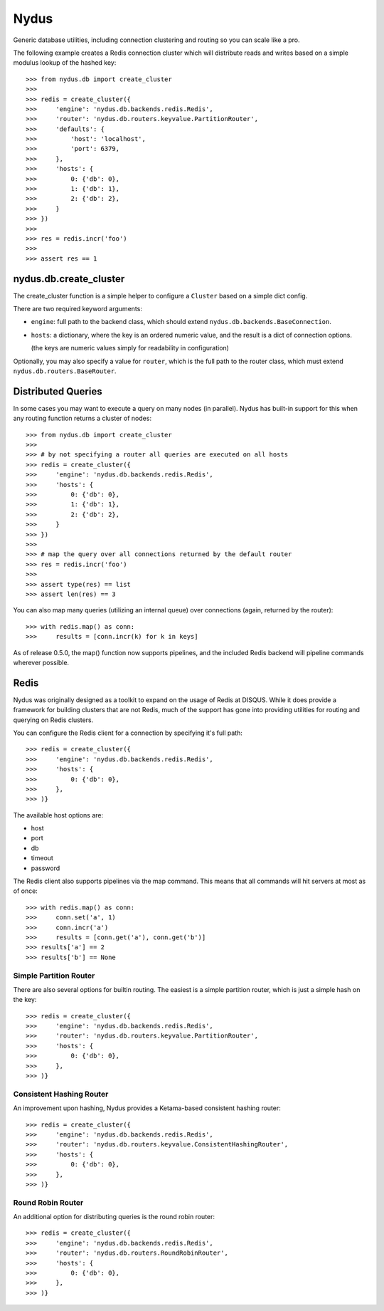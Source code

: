 Nydus
=====

Generic database utilities, including connection clustering and routing so you can scale like a pro.

The following example creates a Redis connection cluster which will distribute reads and writes based on a simple modulus lookup of the hashed key::

    >>> from nydus.db import create_cluster
    >>>
    >>> redis = create_cluster({
    >>>     'engine': 'nydus.db.backends.redis.Redis',
    >>>     'router': 'nydus.db.routers.keyvalue.PartitionRouter',
    >>>     'defaults': {
    >>>         'host': 'localhost',
    >>>         'port': 6379,
    >>>     },
    >>>     'hosts': {
    >>>         0: {'db': 0},
    >>>         1: {'db': 1},
    >>>         2: {'db': 2},
    >>>     }
    >>> })
    >>>
    >>> res = redis.incr('foo')
    >>>
    >>> assert res == 1


nydus.db.create_cluster
-----------------------

The create_cluster function is a simple helper to configure a ``Cluster`` based on a simple dict config.

There are two required keyword arguments:

* ``engine``: full path to the backend class, which should extend ``nydus.db.backends.BaseConnection``.

* ``hosts``: a dictionary, where the key is an ordered numeric value, and the result is a dict of connection options.

  (the keys are numeric values simply for readability in configuration)

Optionally, you may also specify a value for ``router``, which is the full path to the router class,
which must extend ``nydus.db.routers.BaseRouter``.

Distributed Queries
-------------------

In some cases you may want to execute a query on many nodes (in parallel). Nydus has built-in support for this when any routing function
returns a cluster of nodes::

    >>> from nydus.db import create_cluster
    >>>
    >>> # by not specifying a router all queries are executed on all hosts
    >>> redis = create_cluster({
    >>>     'engine': 'nydus.db.backends.redis.Redis',
    >>>     'hosts': {
    >>>         0: {'db': 0},
    >>>         1: {'db': 1},
    >>>         2: {'db': 2},
    >>>     }
    >>> })
    >>>
    >>> # map the query over all connections returned by the default router
    >>> res = redis.incr('foo')
    >>>
    >>> assert type(res) == list
    >>> assert len(res) == 3

You can also map many queries (utilizing an internal queue) over connections (again, returned by the router)::

    >>> with redis.map() as conn:
    >>>     results = [conn.incr(k) for k in keys]

As of release 0.5.0, the map() function now supports pipelines, and the included Redis backend will pipeline commands
wherever possible.

Redis
-----

Nydus was originally designed as a toolkit to expand on the usage of Redis at DISQUS. While it does provide
a framework for building clusters that are not Redis, much of the support has gone into providing utilities
for routing and querying on Redis clusters.

You can configure the Redis client for a connection by specifying it's full path::

    >>> redis = create_cluster({
    >>>     'engine': 'nydus.db.backends.redis.Redis',
    >>>     'hosts': {
    >>>         0: {'db': 0},
    >>>     },
    >>> )}

The available host options are:

* host
* port
* db
* timeout
* password

The Redis client also supports pipelines via the map command. This means that all commands will hit servers at most
as of once::

    >>> with redis.map() as conn:
    >>>     conn.set('a', 1)
    >>>     conn.incr('a')
    >>>     results = [conn.get('a'), conn.get('b')]
    >>> results['a'] == 2
    >>> results['b'] == None

Simple Partition Router
~~~~~~~~~~~~~~~~~~~~~~~

There are also several options for builtin routing. The easiest is a simple partition router, which is just a simple
hash on the key::

    >>> redis = create_cluster({
    >>>     'engine': 'nydus.db.backends.redis.Redis',
    >>>     'router': 'nydus.db.routers.keyvalue.PartitionRouter',
    >>>     'hosts': {
    >>>         0: {'db': 0},
    >>>     },
    >>> )}

Consistent Hashing Router
~~~~~~~~~~~~~~~~~~~~~~~~~

An improvement upon hashing, Nydus provides a Ketama-based consistent hashing router::

    >>> redis = create_cluster({
    >>>     'engine': 'nydus.db.backends.redis.Redis',
    >>>     'router': 'nydus.db.routers.keyvalue.ConsistentHashingRouter',
    >>>     'hosts': {
    >>>         0: {'db': 0},
    >>>     },
    >>> )}

Round Robin Router
~~~~~~~~~~~~~~~~~~

An additional option for distributing queries is the round robin router::

    >>> redis = create_cluster({
    >>>     'engine': 'nydus.db.backends.redis.Redis',
    >>>     'router': 'nydus.db.routers.RoundRobinRouter',
    >>>     'hosts': {
    >>>         0: {'db': 0},
    >>>     },
    >>> )}

